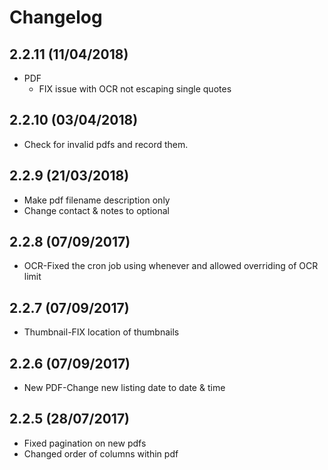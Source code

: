 * Changelog

** 2.2.11 (11/04/2018)

- PDF
  - FIX issue with OCR not escaping single quotes

** 2.2.10 (03/04/2018)

- Check for invalid pdfs and record them.

** 2.2.9 (21/03/2018)

- Make pdf filename description only
- Change contact & notes to optional

** 2.2.8 (07/09/2017)

- OCR-Fixed the cron job using whenever and allowed overriding of OCR limit
   
** 2.2.7 (07/09/2017)
   
- Thumbnail-FIX location of thumbnails

** 2.2.6 (07/09/2017)
   
- New PDF-Change new listing date to date & time

** 2.2.5 (28/07/2017)

- Fixed pagination on new pdfs
- Changed order of columns within pdf
